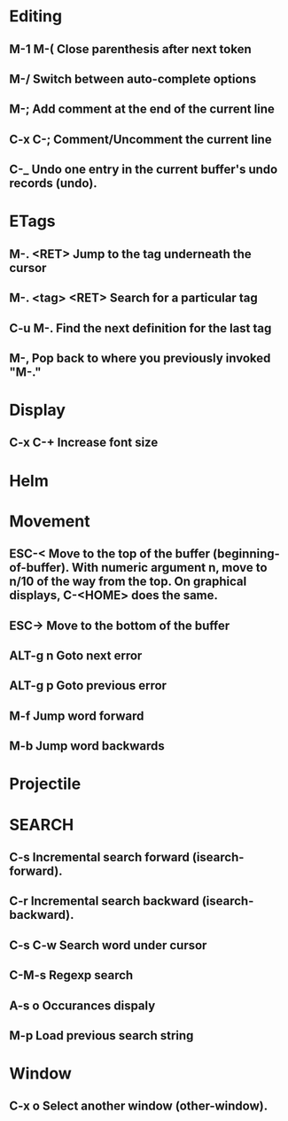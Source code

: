 
* Editing
** M-1 M-(                      Close parenthesis after next token
** M-/                             Switch between auto-complete options
** M-;                             Add comment at the end of the current line
** C-x C-;                       Comment/Uncomment the current line

** C-_ 			       Undo one entry in the current buffer's undo records (undo).
* ETags
** M-. <RET> 		Jump to the tag underneath the cursor
** M-. <tag> <RET> Search for a particular tag
** C-u M-.			Find the next definition for the last tag
** M-,				Pop back to where you previously invoked "M-."
* Display
** C-x C-+			Increase font size
* Helm
* Movement
** ESC-<			Move to the top of the buffer (beginning-of-buffer). With numeric argument n, move to n/10 of the way from the top. On graphical displays, C-<HOME> does the same. 
** ESC->			Move to the bottom of the buffer
** ALT-g n 		        Goto next error
** ALT-g p 		        Goto previous error
** M-f				Jump word forward
** M-b				Jump word backwards
* Projectile
* SEARCH
** C-s				Incremental search forward (isearch-forward). 
** C-r				Incremental search backward (isearch-backward).
** C-s C-w			Search word under cursor
** C-M-s			        Regexp search
** A-s o			        Occurances dispaly

** M-p                             Load previous search string
* Window
** C-x o   		Select another window (other-window). 
